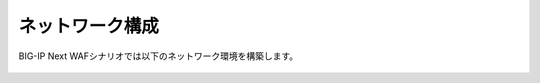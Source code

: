 ネットワーク構成
======================================

BIG-IP Next WAFシナリオでは以下のネットワーク環境を構築します。


.. figure:: NETWORK.png
   :scale: 45%
   :align: center
